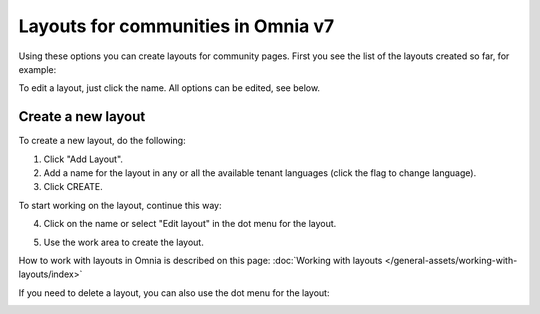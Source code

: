 Layouts for communities in Omnia v7
=====================================

Using these options you can create layouts for community pages. First you see the list of the layouts created so far, for example:

.. image:: layout-community-all-v7.png

To edit a layout, just click the name. All options can be edited, see below.

Create a new layout
********************************
To create a new layout, do the following:

1. Click "Add Layout".
2. Add a name for the layout in any or all the available tenant languages (click the flag to change language).
3. Click CREATE.

.. image:: community-click-create-v7.png

To start working on the layout, continue this way:

4. Click on the name or select "Edit layout" in the dot menu for the layout.

.. image:: community-click-create-dotmenu-v7.png

5. Use the work area to create the layout. 

How to work with layouts in Omnia is described on this page: :doc:`Working with layouts </general-assets/working-with-layouts/index>`

If you need to delete a layout, you can also use the dot menu for the layout:

.. image:: community-click-create-dotmenu-delete-v7.png


